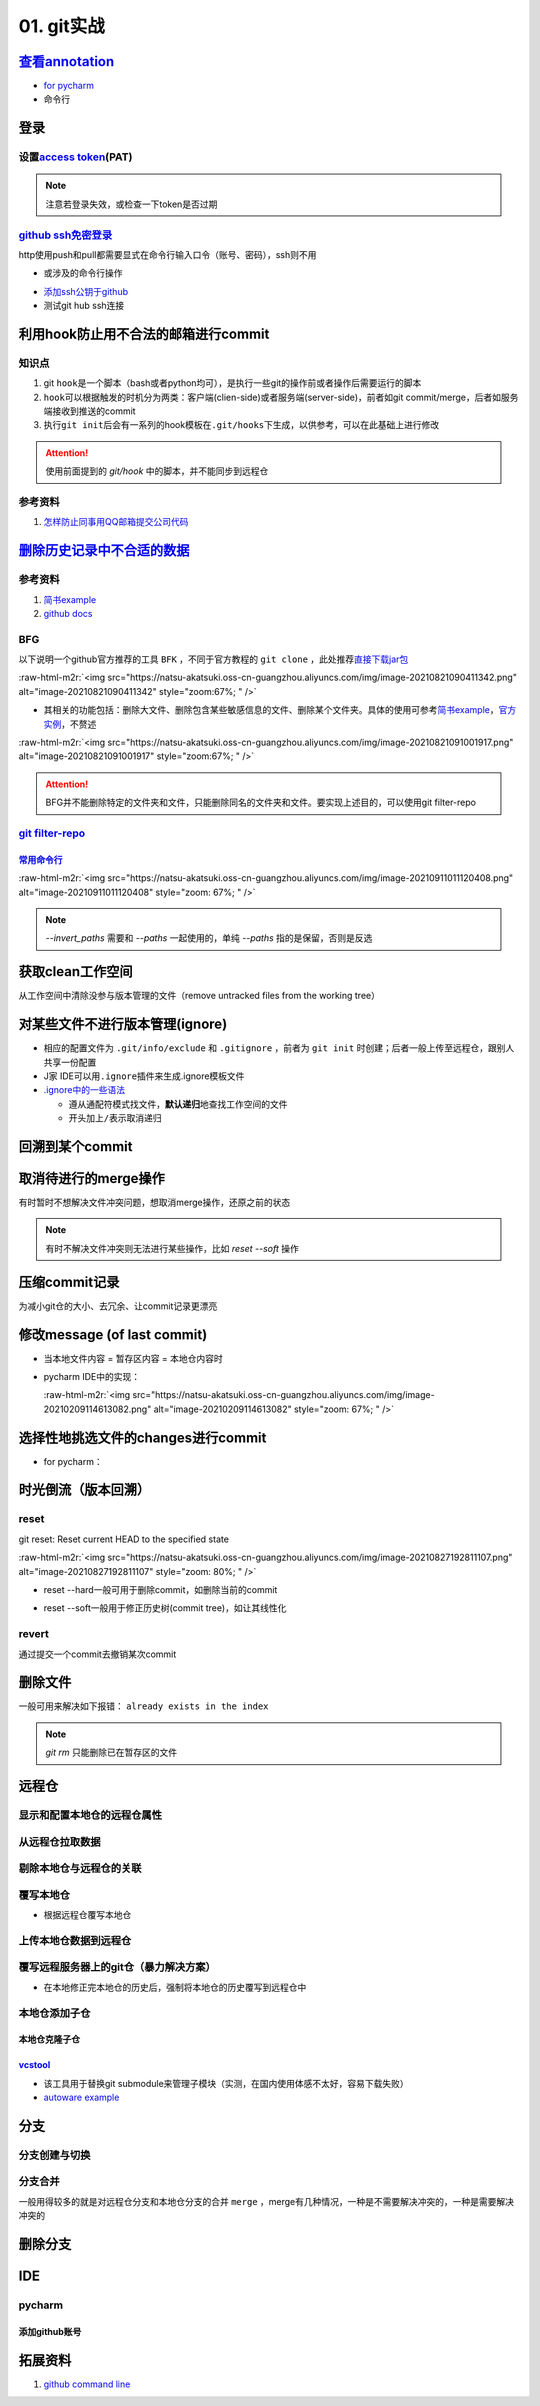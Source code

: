 .. role:: raw-html-m2r(raw)
   :format: html


01. git实战
===========

`查看annotation <https://www.jetbrains.com/help/pycharm/investigate-changes.html#annotate_blame>`_
------------------------------------------------------------------------------------------------------


* 
  `for pycharm <https://www.jetbrains.com/help/pycharm/investigate-changes.html#annotate_blame>`_

* 
  命令行

.. prompt:: bash $,# auto

   $ git blame <file_name>

登录
----

设置\ `access token <https://docs.github.com/en/github/authenticating-to-github/keeping-your-account-and-data-secure/creating-a-personal-access-token#creating-a-token>`_\ (PAT)
^^^^^^^^^^^^^^^^^^^^^^^^^^^^^^^^^^^^^^^^^^^^^^^^^^^^^^^^^^^^^^^^^^^^^^^^^^^^^^^^^^^^^^^^^^^^^^^^^^^^^^^^^^^^^^^^^^^^^^^^^^^^^^^^^^^^^^^^^^^^^^^^^^^^^^^^^^^^^^^^^^^^^^^^^^^^^^^^


.. image:: https://natsu-akatsuki.oss-cn-guangzhou.aliyuncs.com/img/image-20210929101344512.png
   :target: https://natsu-akatsuki.oss-cn-guangzhou.aliyuncs.com/img/image-20210929101344512.png
   :alt: image-20210929101344512


.. note:: 注意若登录失效，或检查一下token是否过期


`github ssh免密登录 <https://docs.github.com/cn/github/authenticating-to-github/connecting-to-github-with-ssh/checking-for-existing-ssh-keys>`_
^^^^^^^^^^^^^^^^^^^^^^^^^^^^^^^^^^^^^^^^^^^^^^^^^^^^^^^^^^^^^^^^^^^^^^^^^^^^^^^^^^^^^^^^^^^^^^^^^^^^^^^^^^^^^^^^^^^^^^^^^^^^^^^^^^^^^^^^^^^^^^^^^^^

http使用push和pull都需要显式在命令行输入口令（账号、密码），ssh则不用


* 或涉及的命令行操作

.. prompt:: bash $,# auto

   # 显示现有ssh密钥（公钥后缀为pub）
   $ ls -al ~/.ssh
   # 生成新ssh密钥（可以不加-t，默认选项为rsa）
   $ ssh-keygen -t ed25519 -C "github电子邮件地址"


* `添加ssh公钥于github <https://docs.github.com/cn/github/authenticating-to-github/connecting-to-github-with-ssh/adding-a-new-ssh-key-to-your-github-account>`_
* 测试git hub ssh连接

.. prompt:: bash $,# auto

   $ ssh -T git@github.com

利用hook防止用不合法的邮箱进行commit
------------------------------------

知识点
^^^^^^


#. git ``hook``\ 是一个脚本（bash或者python均可），是执行一些git的操作前或者操作后需要运行的脚本
#. ``hook``\ 可以根据触发的时机分为两类：客户端(clien-side)或者服务端(server-side)，前者如git commit/merge，后者如服务端接收到推送的commit
#. 执行\ ``git init``\ 后会有一系列的hook模板在\ ``.git/hooks``\ 下生成，以供参考，可以在此基础上进行修改

.. prompt:: bash $,# auto

   ~/.git/hooks$ tree
   .
   ├── applypatch-msg.sample
   ├── commit-msg.sample
   ├── fsmonitor-watchman.sample
   ├── post-update.sample
   ├── pre-applypatch.sample
   ├── pre-commit.sample
   ├── pre-merge-commit.sample
   ├── prepare-commit-msg.sample
   ├── pre-push.sample
   ├── pre-rebase.sample
   ├── pre-receive.sample
   └── update.sample

.. attention:: 使用前面提到的 `git/hook` 中的脚本，并不能同步到远程仓


参考资料
^^^^^^^^


#. `怎样防止同事用QQ邮箱提交公司代码 <https://mp.weixin.qq.com/s/nTujGu1tbde--X3KEO22WA>`_

`删除历史记录中不合适的数据 <https://docs.github.com/en/github/authenticating-to-github/keeping-your-account-and-data-secure/removing-sensitive-data-from-a-repository>`_
-----------------------------------------------------------------------------------------------------------------------------------------------------------------------------

参考资料
^^^^^^^^


#. 
   `简书example <https://www.jianshu.com/p/6c3f28d41c5e>`_

#. 
   `github docs <https://docs.github.com/en/github/authenticating-to-github/keeping-your-account-and-data-secure/removing-sensitive-data-from-a-repository>`_

BFG
^^^

以下说明一个github官方推荐的工具 ``BFK`` ，不同于官方教程的 ``git clone`` ，此处推荐\ `直接下载jar包 <https://rtyley.github.io/bfg-repo-cleaner/>`_

:raw-html-m2r:`<img src="https://natsu-akatsuki.oss-cn-guangzhou.aliyuncs.com/img/image-20210821090411342.png" alt="image-20210821090411342" style="zoom:67%; " />`


* 其相关的功能包括：删除大文件、删除包含某些敏感信息的文件、删除某个文件夹。具体的使用可参考\ `简书example <https://www.jianshu.com/p/6c3f28d41c5e>`_\ ，\ `官方实例 <https://rtyley.github.io/bfg-repo-cleaner/>`_\ ，不赘述

:raw-html-m2r:`<img src="https://natsu-akatsuki.oss-cn-guangzhou.aliyuncs.com/img/image-20210821091001917.png" alt="image-20210821091001917" style="zoom:67%; " />`

.. prompt:: bash $,# auto

   # 同时删除多个文件夹
   $ bfg --delete-folders "{List of folder separated by comma}" <file path for Git repository to clean>

.. attention:: BFG并不能删除特定的文件夹和文件，只能删除同名的文件夹和文件。要实现上述目的，可以使用git filter-repo


`git filter-repo <https://docs.github.com/en/github/authenticating-to-github/keeping-your-account-and-data-secure/removing-sensitive-data-from-a-repository>`_
^^^^^^^^^^^^^^^^^^^^^^^^^^^^^^^^^^^^^^^^^^^^^^^^^^^^^^^^^^^^^^^^^^^^^^^^^^^^^^^^^^^^^^^^^^^^^^^^^^^^^^^^^^^^^^^^^^^^^^^^^^^^^^^^^^^^^^^^^^^^^^^^^^^^^^^^^^^^^^^^^^

`常用命令行 <https://htmlpreview.github.io/?https://github.com/newren/git-filter-repo/blob/docs/html/git-filter-repo.html>`_
~~~~~~~~~~~~~~~~~~~~~~~~~~~~~~~~~~~~~~~~~~~~~~~~~~~~~~~~~~~~~~~~~~~~~~~~~~~~~~~~~~~~~~~~~~~~~~~~~~~~~~~~~~~~~~~~~~~~~~~~~~~~~~~~

.. prompt:: bash $,# auto

   # 安装
   $ pip3 install git-filter-repo
   # 去到git工作空间
   $ cd ~/Sleipnir/
   # To remove ~/Sleipnir/data/ from every revision in history:
   # 使用的为相对路径
   $ git filter-repo --invert-paths --path data/

   # 更新远程仓
   $ git push origin --force --all

   # 更新本地仓（触发回收机制）
   $ git for-each-ref --format="delete %(refname)" refs/original | git update-ref --stdin
   $ git reflog expire --expire=now --all
   $ git gc --prune=now

:raw-html-m2r:`<img src="https://natsu-akatsuki.oss-cn-guangzhou.aliyuncs.com/img/image-20210911011120408.png" alt="image-20210911011120408" style="zoom: 67%; " />`

.. note:: `--invert_paths` 需要和 `--paths` 一起使用的，单纯 `--paths` 指的是保留，否则是反选


获取clean工作空间
-----------------

从工作空间中清除没参与版本管理的文件（remove untracked files from the working tree）

.. prompt:: bash $,# auto

   $ git clean
   # -q, --quiet           不打印删除的文件名
   # -n, --dry-run         dry run
   # -f, --force           force
   # -i, --interactive     交换式的清除，有选择项
   # -d                    清除因此而空的空目录
   # -e, --exclude <pattern> add <pattern> to ignore rules
   # -x                    连带删除被ignore的文件
   # -X                    只删除被ignore的文件

对某些文件不进行版本管理(ignore)
--------------------------------


* 相应的配置文件为 ``.git/info/exclude`` 和 ``.gitignore`` ，前者为 ``git init`` 时创建；后者一般上传至远程仓，跟别人共享一份配置
* J家 IDE可以用\ ``.ignore``\ 插件来生成.ignore模板文件
* `.ignore中的一些语法 <https://git-scm.com/book/en/v2/Git-Basics-Recording-Changes-to-the-Repository>`_

  * 遵从通配符模式找文件，\ **默认递归**\ 地查找工作空间的文件
  * 开头加上\ ``/``\ 表示取消递归

回溯到某个commit
----------------

.. prompt:: bash $,# auto

   $ git checkout <commit_id>

取消待进行的merge操作
---------------------

有时暂时不想解决文件冲突问题，想取消merge操作，还原之前的状态

.. prompt:: bash $,# auto

   # --abort abort the current in-progress merge
   $ git merge --abort

.. note:: 有时不解决文件冲突则无法进行某些操作，比如 `reset --soft` 操作


压缩commit记录
--------------

为减小git仓的大小、去冗余、让commit记录更漂亮

修改message (of last commit)
----------------------------


* 当本地文件内容 = 暂存区内容 = 本地仓内容时

.. prompt:: bash $,# auto

   $ git commit --amend -m "<修改后的message>"


* 
  pycharm IDE中的实现：

  :raw-html-m2r:`<img src="https://natsu-akatsuki.oss-cn-guangzhou.aliyuncs.com/img/image-20210209114613082.png" alt="image-20210209114613082" style="zoom: 67%; " />`

选择性地挑选文件的changes进行commit
-----------------------------------


* for pycharm：


.. image:: https://natsu-akatsuki.oss-cn-guangzhou.aliyuncs.com/img/image-20210222010451820.png
   :target: https://natsu-akatsuki.oss-cn-guangzhou.aliyuncs.com/img/image-20210222010451820.png
   :alt: image-20210222010451820


时光倒流（版本回溯）
--------------------

reset
^^^^^

git reset: Reset current HEAD to the specified state

.. prompt:: bash $,# auto

   # 回溯到对应的commit
   $ git reset [option] [commit_id]
   --soft  ：同步HEAD(difference不会commit)
   --mixed ：同步HEAD和INDEX区(difference会commit)
   --hard  ：同步HEAD、INDEX和工作空间

:raw-html-m2r:`<img src="https://natsu-akatsuki.oss-cn-guangzhou.aliyuncs.com/img/image-20210827192811107.png" alt="image-20210827192811107" style="zoom: 80%; " />`


* reset --hard一般可用于删除commit，如删除当前的commit

.. prompt:: bash $,# auto

   $ git reset --hard HEAD~1


* reset --soft一般用于修正历史树(commit tree)，如让其线性化

revert
^^^^^^

通过提交一个commit去撤销某次commit

删除文件
--------

一般可用来解决如下报错： ``already exists in the index``

.. prompt:: bash $,# auto

   # 删除文件在暂存区和工作区的相关文件和文件夹
   $ git rm <文件/文件夹>
   # 只删除其在暂存区的相关文件和文件夹
   $ git rm --cached <文件/文件夹>

.. note:: `git rm` 只能删除已在暂存区的文件


远程仓
------

显示和配置本地仓的远程仓属性
^^^^^^^^^^^^^^^^^^^^^^^^^^^^

.. prompt:: bash $,# auto

   # 显示 usl alias/shortname
   $ git remote
   # -v: show url <=> 等价于 git remote get-url <alias>

   # 重设远程仓url
   $ git remote set-url <name> <newurl>

   # 重命名远程仓别名
   $ git remote rename <old> <new>
   # git remove rename origin main

从远程仓拉取数据
^^^^^^^^^^^^^^^^

.. prompt:: bash $,# auto

   $ git fetch <url/alias>

剔除本地仓与远程仓的关联
^^^^^^^^^^^^^^^^^^^^^^^^

.. prompt:: bash $,# auto

   $ git remote remove origin

覆写本地仓
^^^^^^^^^^


* 根据远程仓覆写本地仓

.. prompt:: bash $,# auto

   # 获取远程仓的历史树
   $ git fetch
   # 版本回溯
   $ git reset --hard <remote_branch_name>

上传本地仓数据到远程仓
^^^^^^^^^^^^^^^^^^^^^^

.. prompt:: bash $,# auto

   $ git push <url> branch

覆写远程服务器上的git仓（暴力解决方案）
^^^^^^^^^^^^^^^^^^^^^^^^^^^^^^^^^^^^^^^


* 在本地修正完本地仓的历史后，强制将本地仓的历史覆写到远程仓中

.. prompt:: bash $,# auto

   $ git push -f

本地仓添加子仓
^^^^^^^^^^^^^^

.. prompt:: bash $,# auto

   $ git submodule add <url> [待添加的工作路径]

本地仓克隆子仓
~~~~~~~~~~~~~~

.. prompt:: bash $,# auto

   $ git clone <url>
   $ git submodule init --recursive
   # 或者直接一步到位
   $ git clone <url> --recursive

`vcstool <https://github.com/dirk-thomas/vcstool>`_
~~~~~~~~~~~~~~~~~~~~~~~~~~~~~~~~~~~~~~~~~~~~~~~~~~~~~~~


* 
  该工具用于替换git submodule来管理子模块（实测，在国内使用体感不太好，容易下载失败）

* 
  `autoware example <https://github.com/tier4/AutowareArchitectureProposal.proj/blob/main/autoware.proj.repos>`_

.. prompt:: bash $,# auto

   $ sudo apt install -y python3-vcstool
   $ vcs import src < autoware.proj.repos

分支
----

分支创建与切换
^^^^^^^^^^^^^^

.. prompt:: bash $,# auto

   # 创建分支
   $ git branch <branch_name>
   # 切换分支
   $ git checkout/swtich <branch_name>

分支合并
^^^^^^^^

一般用得较多的就是对远程仓分支和本地仓分支的合并 ``merge`` ，merge有几种情况，一种是不需要解决冲突的，一种是需要解决冲突的

删除分支
--------

.. prompt:: bash $,# auto

   # 删除已合并(merge)的分支
   $ git branch -d <branch_name>
   # 删除分支
   $ git branch -D <branch_name>
   # 删除远程分支
   $ git branch -r -D <branch_name>

IDE
---

pycharm
^^^^^^^

添加github账号
~~~~~~~~~~~~~~


.. image:: https://natsu-akatsuki.oss-cn-guangzhou.aliyuncs.com/img/HtN38T0ZZSrGVcBN.png!thumbnail
   :target: https://natsu-akatsuki.oss-cn-guangzhou.aliyuncs.com/img/HtN38T0ZZSrGVcBN.png!thumbnail
   :alt: img


拓展资料
--------


#. `github command line <https://github.com/cli/cli>`_
